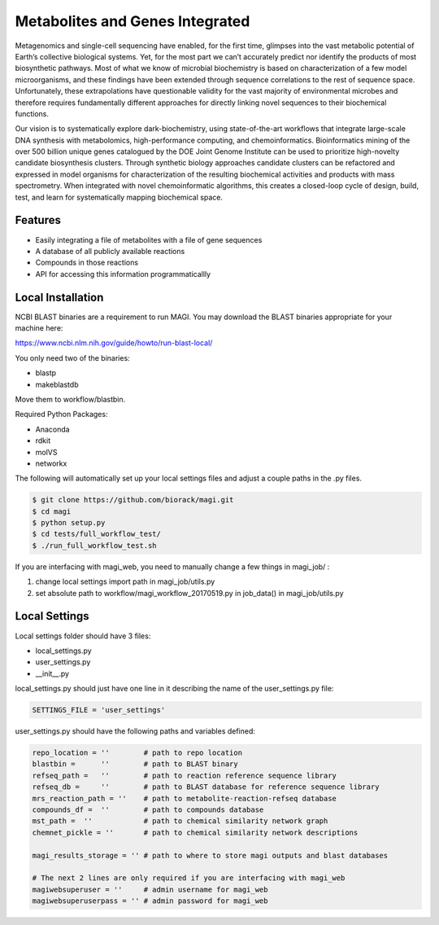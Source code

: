 Metabolites and Genes Integrated
================================

Metagenomics and single-cell sequencing have enabled, for the first time, glimpses into the vast metabolic potential of Earth’s collective biological systems.  Yet, for the most part we can’t accurately predict nor identify the products of most biosynthetic pathways. Most of what we know of microbial biochemistry is based on characterization of a few model microorganisms, and these findings have been extended through sequence correlations to the rest of sequence space. Unfortunately, these extrapolations have questionable validity for the vast majority of environmental microbes and therefore requires fundamentally different approaches for directly linking novel sequences to their biochemical functions.

Our vision is to systematically explore dark-biochemistry, using state-of-the-art workflows that integrate large-scale DNA synthesis with metabolomics, high-performance computing, and chemoinformatics.  Bioinformatics mining of the over 500 billion unique genes catalogued by the DOE Joint Genome Institute can be used to prioritize high-novelty candidate biosynthesis clusters. Through synthetic biology approaches candidate clusters can be refactored and expressed in model organisms for characterization of the resulting biochemical activities and products with mass spectrometry. When integrated with novel chemoinformatic algorithms, this creates a closed-loop cycle of design, build, test, and learn for systematically mapping biochemical space.  


Features
--------
- Easily integrating a file of metabolites with a file of gene sequences
- A database of all publicly available reactions
- Compounds in those reactions
- API for accessing this information programmaticallly

Local Installation
------------------

NCBI BLAST binaries are a requirement to run MAGI.
You may download the BLAST binaries appropriate for your machine here:

https://www.ncbi.nlm.nih.gov/guide/howto/run-blast-local/

You only need two of the binaries:

- blastp
- makeblastdb

Move them to workflow/blastbin.

Required Python Packages:

- Anaconda
- rdkit
- molVS
- networkx

The following will automatically set up your local settings files and adjust a couple paths in the .py files.

.. code:: bash

	$ git clone https://github.com/biorack/magi.git
	$ cd magi
	$ python setup.py
	$ cd tests/full_workflow_test/
	$ ./run_full_workflow_test.sh

If you are interfacing with magi_web, you need to manually change a few things in magi_job/ :

#. change local settings import path in magi_job/utils.py
#. set absolute path to workflow/magi_workflow_20170519.py in job_data() in magi_job/utils.py

Local Settings
--------------
Local settings folder should have 3 files:

- local_settings.py
- user_settings.py
- __init__.py

local_settings.py should just have one line in it describing the name of the user_settings.py file:

.. code:: python

    SETTINGS_FILE = 'user_settings'

user_settings.py should have the following paths and variables defined:

.. code:: python

 repo_location = ''        # path to repo location
 blastbin =      ''        # path to BLAST binary
 refseq_path =   ''        # path to reaction reference sequence library
 refseq_db =     ''        # path to BLAST database for reference sequence library
 mrs_reaction_path = ''    # path to metabolite-reaction-refseq database
 compounds_df =  ''        # path to compounds database
 mst_path =  ''            # path to chemical similarity network graph
 chemnet_pickle = ''       # path to chemical similarity network descriptions

 magi_results_storage = '' # path to where to store magi outputs and blast databases
 
 # The next 2 lines are only required if you are interfacing with magi_web
 magiwebsuperuser = ''     # admin username for magi_web
 magiwebsuperuserpass = '' # admin password for magi_web
